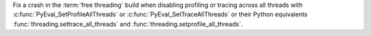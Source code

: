 Fix a crash in the :term:`free threading` build when disabling profiling or
tracing across all threads with :c:func:`PyEval_SetProfileAllThreads` or
:c:func:`PyEval_SetTraceAllThreads` or their Python equivalents
:func:`threading.settrace_all_threads` and
:func:`threading.setprofile_all_threads`.
